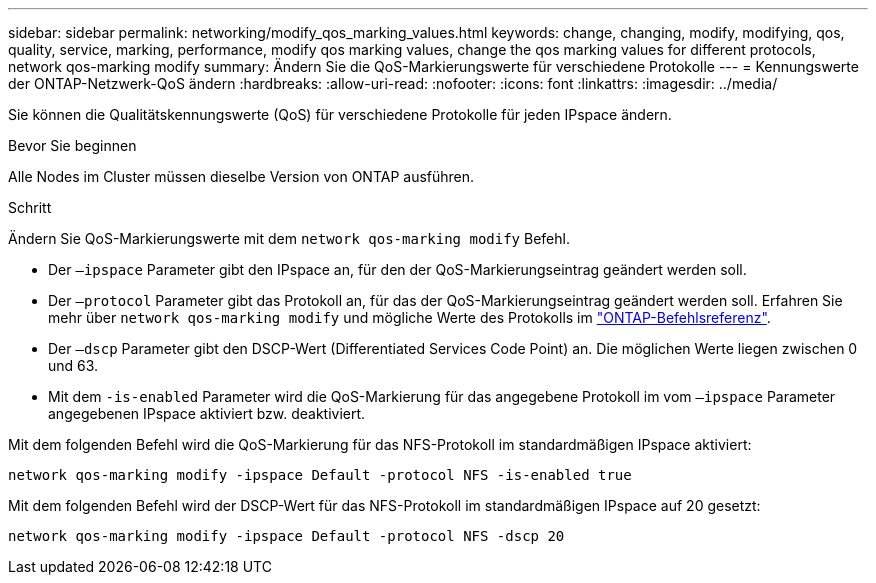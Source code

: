 ---
sidebar: sidebar 
permalink: networking/modify_qos_marking_values.html 
keywords: change, changing, modify, modifying, qos, quality, service, marking, performance, modify qos marking values, change the qos marking values for different protocols, network qos-marking modify 
summary: Ändern Sie die QoS-Markierungswerte für verschiedene Protokolle 
---
= Kennungswerte der ONTAP-Netzwerk-QoS ändern
:hardbreaks:
:allow-uri-read: 
:nofooter: 
:icons: font
:linkattrs: 
:imagesdir: ../media/


[role="lead"]
Sie können die Qualitätskennungswerte (QoS) für verschiedene Protokolle für jeden IPspace ändern.

.Bevor Sie beginnen
Alle Nodes im Cluster müssen dieselbe Version von ONTAP ausführen.

.Schritt
Ändern Sie QoS-Markierungswerte mit dem `network qos-marking modify` Befehl.

* Der `–ipspace` Parameter gibt den IPspace an, für den der QoS-Markierungseintrag geändert werden soll.
* Der `–protocol` Parameter gibt das Protokoll an, für das der QoS-Markierungseintrag geändert werden soll. Erfahren Sie mehr über `network qos-marking modify` und mögliche Werte des Protokolls im link:https://docs.netapp.com/us-en/ontap-cli/network-qos-marking-modify.html["ONTAP-Befehlsreferenz"^].
* Der `–dscp` Parameter gibt den DSCP-Wert (Differentiated Services Code Point) an. Die möglichen Werte liegen zwischen 0 und 63.
* Mit dem `-is-enabled` Parameter wird die QoS-Markierung für das angegebene Protokoll im vom `–ipspace` Parameter angegebenen IPspace aktiviert bzw. deaktiviert.


Mit dem folgenden Befehl wird die QoS-Markierung für das NFS-Protokoll im standardmäßigen IPspace aktiviert:

....
network qos-marking modify -ipspace Default -protocol NFS -is-enabled true
....
Mit dem folgenden Befehl wird der DSCP-Wert für das NFS-Protokoll im standardmäßigen IPspace auf 20 gesetzt:

....
network qos-marking modify -ipspace Default -protocol NFS -dscp 20
....